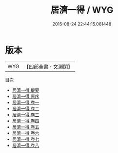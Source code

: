 #+TITLE: 居濟一得 / WYG
#+DATE: 2015-08-24 22:44:15.061448
* 版本
 |       WYG|【四部全書・文淵閣】|
目次
 - [[file:KR2k0075_000.txt::000-1a][居濟一得 提要]]
 - [[file:KR2k0075_000.txt::000-3a][居濟一得 原序]]
 - [[file:KR2k0075_001.txt::001-1a][居濟一得 卷一]]
 - [[file:KR2k0075_002.txt::002-1a][居濟一得 卷二]]
 - [[file:KR2k0075_003.txt::003-1a][居濟一得 卷三]]
 - [[file:KR2k0075_004.txt::004-1a][居濟一得 卷四]]
 - [[file:KR2k0075_005.txt::005-1a][居濟一得 卷五]]
 - [[file:KR2k0075_006.txt::006-1a][居濟一得 卷六]]
 - [[file:KR2k0075_007.txt::007-1a][居濟一得 卷七]]
 - [[file:KR2k0075_008.txt::008-1a][居濟一得 卷八]]
